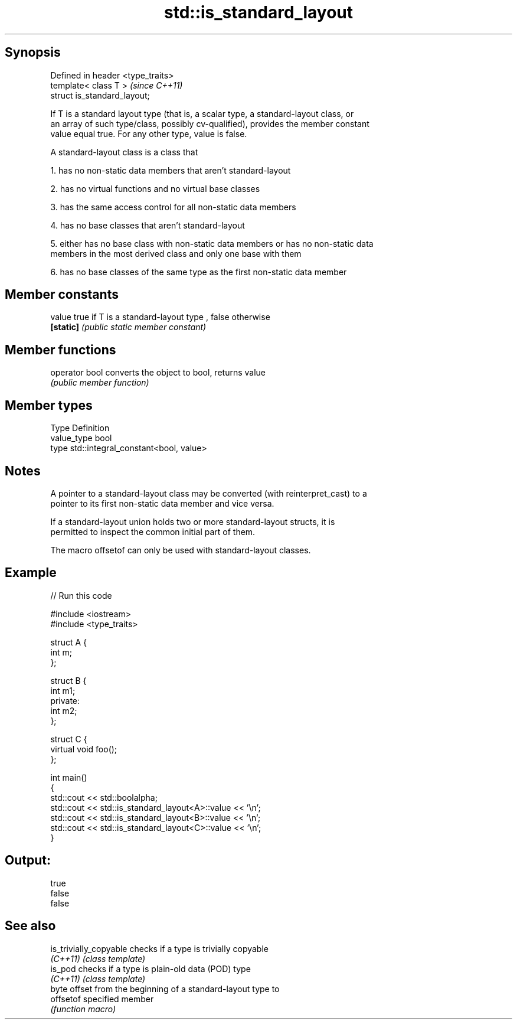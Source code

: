 .TH std::is_standard_layout 3 "Jun 28 2014" "2.0 | http://cppreference.com" "C++ Standard Libary"
.SH Synopsis
   Defined in header <type_traits>
   template< class T >              \fI(since C++11)\fP
   struct is_standard_layout;

   If T is a standard layout type (that is, a scalar type, a standard-layout class, or
   an array of such type/class, possibly cv-qualified), provides the member constant
   value equal true. For any other type, value is false.

   A standard-layout class is a class that

   1. has no non-static data members that aren't standard-layout

   2. has no virtual functions and no virtual base classes

   3. has the same access control for all non-static data members

   4. has no base classes that aren't standard-layout

   5. either has no base class with non-static data members or has no non-static data
   members in the most derived class and only one base with them

   6. has no base classes of the same type as the first non-static data member

.SH Member constants

   value    true if T is a standard-layout type , false otherwise
   \fB[static]\fP \fI(public static member constant)\fP

.SH Member functions

   operator bool converts the object to bool, returns value
                 \fI(public member function)\fP

.SH Member types

   Type       Definition
   value_type bool
   type       std::integral_constant<bool, value>

.SH Notes

   A pointer to a standard-layout class may be converted (with reinterpret_cast) to a
   pointer to its first non-static data member and vice versa.

   If a standard-layout union holds two or more standard-layout structs, it is
   permitted to inspect the common initial part of them.

   The macro offsetof can only be used with standard-layout classes.

.SH Example

   
// Run this code

 #include <iostream>
 #include <type_traits>
  
 struct A {
     int m;
 };
  
 struct B {
     int m1;
 private:
     int m2;
 };
  
 struct C {
     virtual void foo();
 };
  
 int main()
 {
     std::cout << std::boolalpha;
     std::cout << std::is_standard_layout<A>::value << '\\n';
     std::cout << std::is_standard_layout<B>::value << '\\n';
     std::cout << std::is_standard_layout<C>::value << '\\n';
 }

.SH Output:

 true
 false
 false

.SH See also

   is_trivially_copyable checks if a type is trivially copyable
   \fI(C++11)\fP               \fI(class template)\fP 
   is_pod                checks if a type is plain-old data (POD) type
   \fI(C++11)\fP               \fI(class template)\fP 
                         byte offset from the beginning of a standard-layout type to
   offsetof              specified member
                         \fI(function macro)\fP 
